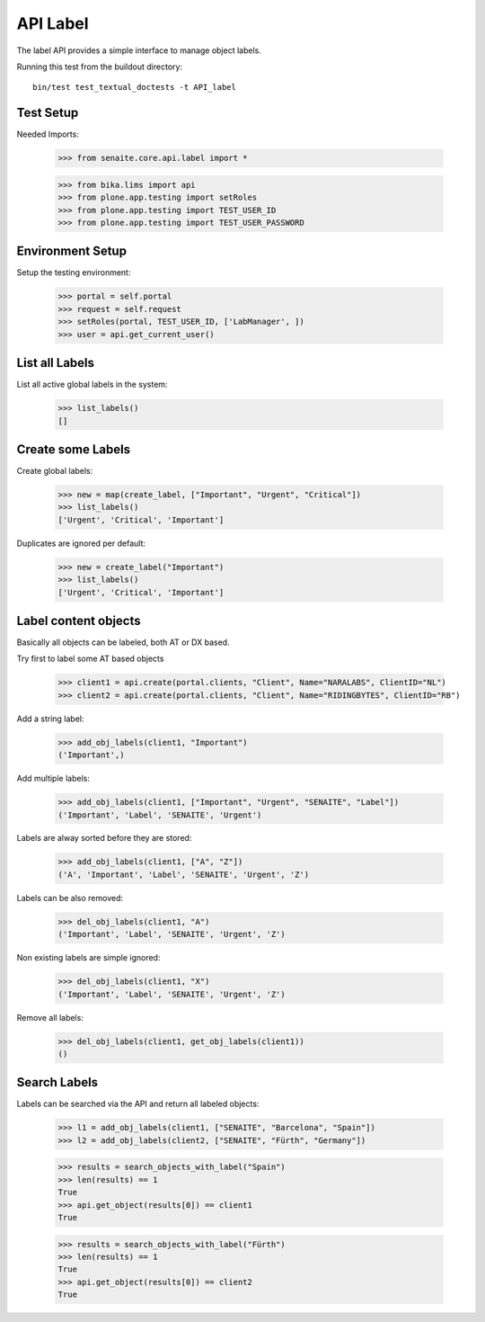 API Label
---------

The label API provides a simple interface to manage object labels.

Running this test from the buildout directory::

    bin/test test_textual_doctests -t API_label

Test Setup
..........

Needed Imports:

    >>> from senaite.core.api.label import *

    >>> from bika.lims import api
    >>> from plone.app.testing import setRoles
    >>> from plone.app.testing import TEST_USER_ID
    >>> from plone.app.testing import TEST_USER_PASSWORD

Environment Setup
.................

Setup the testing environment:

    >>> portal = self.portal
    >>> request = self.request
    >>> setRoles(portal, TEST_USER_ID, ['LabManager', ])
    >>> user = api.get_current_user()

List all Labels
...............

List all active global labels in the system:

    >>> list_labels()
    []

Create some Labels
..................

Create global labels:

    >>> new = map(create_label, ["Important", "Urgent", "Critical"])
    >>> list_labels()
    ['Urgent', 'Critical', 'Important']

Duplicates are ignored per default:

    >>> new = create_label("Important")
    >>> list_labels()
    ['Urgent', 'Critical', 'Important']

Label content objects
.....................

Basically all objects can be labeled, both AT or DX based.

Try first to label some AT based objects

    >>> client1 = api.create(portal.clients, "Client", Name="NARALABS", ClientID="NL")
    >>> client2 = api.create(portal.clients, "Client", Name="RIDINGBYTES", ClientID="RB")

Add a string label:

    >>> add_obj_labels(client1, "Important")
    ('Important',)

Add multiple labels:

    >>> add_obj_labels(client1, ["Important", "Urgent", "SENAITE", "Label"])
    ('Important', 'Label', 'SENAITE', 'Urgent')

Labels are alway sorted before they are stored:

    >>> add_obj_labels(client1, ["A", "Z"])
    ('A', 'Important', 'Label', 'SENAITE', 'Urgent', 'Z')

Labels can be also removed:

    >>> del_obj_labels(client1, "A")
    ('Important', 'Label', 'SENAITE', 'Urgent', 'Z')

Non existing labels are simple ignored:

    >>> del_obj_labels(client1, "X")
    ('Important', 'Label', 'SENAITE', 'Urgent', 'Z')

Remove all labels:

    >>> del_obj_labels(client1, get_obj_labels(client1))
    ()

Search Labels
.............

Labels can be searched via the API and return all labeled objects:

    >>> l1 = add_obj_labels(client1, ["SENAITE", "Barcelona", "Spain"])
    >>> l2 = add_obj_labels(client2, ["SENAITE", "Fürth", "Germany"])

    >>> results = search_objects_with_label("Spain")
    >>> len(results) == 1
    True
    >>> api.get_object(results[0]) == client1
    True

    >>> results = search_objects_with_label("Fürth")
    >>> len(results) == 1
    True
    >>> api.get_object(results[0]) == client2
    True

